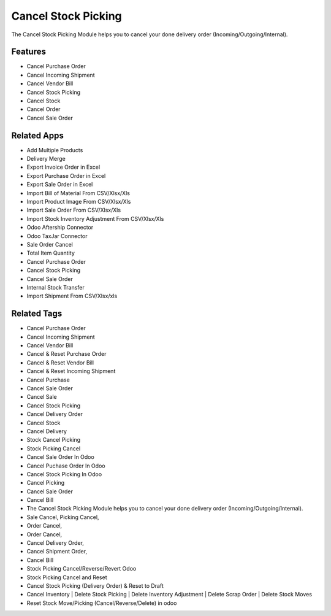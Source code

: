 ===================
Cancel Stock Picking
===================

The Cancel Stock Picking Module helps you to cancel your done delivery order (Incoming/Outgoing/Internal).

Features
========
* Cancel Purchase Order 
* Cancel Incoming Shipment
* Cancel Vendor Bill
* Cancel Stock Picking
* Cancel Stock
* Cancel Order
* Cancel Sale Order

Related Apps
============

* Add Multiple Products
* Delivery Merge
* Export Invoice Order in Excel
* Export Purchase Order in Excel
* Export Sale Order in Excel
* Import Bill of Material From CSV/Xlsx/Xls
* Import Product Image From CSV/Xlsx/Xls
* Import Sale Order From CSV/Xlsx/Xls
* Import Stock Inventory Adjustment From CSV/Xlsx/Xls
* Odoo Aftership Connector 
* Odoo TaxJar Connector
* Sale Order Cancel
* Total Item Quantity
* Cancel Purchase Order
* Cancel Stock Picking
* Cancel Sale  Order 
* Internal Stock Transfer
* Import Shipment From CSV/Xlsx/xls

Related Tags
============

* Cancel Purchase Order 
* Cancel Incoming Shipment
* Cancel Vendor Bill
* Cancel & Reset Purchase Order
* Cancel & Reset Vendor Bill
* Cancel & Reset Incoming Shipment
* Cancel Purchase 
* Cancel Sale Order
* Cancel Sale
* Cancel Stock Picking
* Cancel Delivery Order
* Cancel Stock
* Cancel Delivery
* Stock Cancel Picking
* Stock Picking Cancel
* Cancel Sale Order In Odoo
* Cancel Puchase Order In Odoo
* Cancel Stock Picking In Odoo
* Cancel Picking
* Cancel Sale Order
* Cancel Bill
* The Cancel Stock Picking Module helps you to cancel your done delivery order (Incoming/Outgoing/Internal).
* Sale Cancel, Picking Cancel,
* Order Cancel,
* Order Cancel, 
* Cancel Delivery Order, 
* Cancel Shipment Order,
* Cancel Bill
* Stock Picking Cancel/Reverse/Revert Odoo
* Stock Picking Cancel and Reset
* Cancel Stock Picking (Delivery Order) & Reset to Draft
* Cancel Inventory | Delete Stock Picking | Delete Inventory Adjustment | Delete Scrap Order | Delete Stock Moves
* Reset Stock Move/Picking (Cancel/Reverse/Delete) in odoo